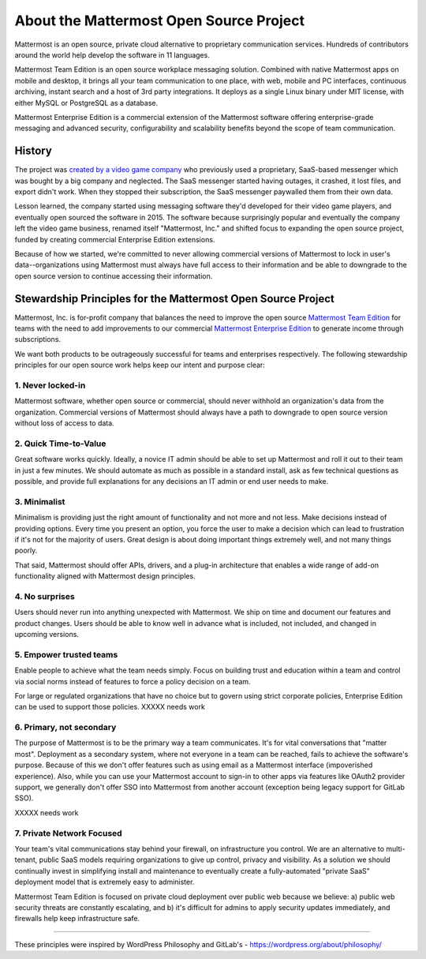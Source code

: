 ==============================================
About the Mattermost Open Source Project 
==============================================

Mattermost is an open source, private cloud alternative to proprietary communication services. Hundreds of contributors around the world help develop the software in 11 languages. 

Mattermost Team Edition is an open source workplace messaging solution. Combined with native Mattermost apps on mobile and desktop, it brings all your team communication to one place, with web, mobile and PC interfaces, continuous archiving, instant search and a host of 3rd party integrations. It deploys as a single Linux binary under MIT license, with either MySQL or PostgreSQL as a database. 

Mattermost Enterprise Edition is a commercial extension of the Mattermost software offering enterprise-grade messaging and advanced security, configurability and scalability benefits beyond the scope of team communication. 

History 
---------------

The project was `created by a video game company <https://www.mattermost.org/why-we-made-mattermost-an-open-source-slack-alternative/>`_ who previously used a proprietary, SaaS-based messenger which was bought by a big company and neglected. The SaaS messenger started having outages, it crashed, it lost files, and export didn't work. When they stopped their subscription, the SaaS messenger paywalled them from their own data. 

Lesson learned, the company started using messaging software they'd developed for their video game players, and eventually open sourced the software in 2015. The software because surprisingly popular and eventually the company left the video game business, renamed itself "Mattermost, Inc." and shifted focus to expanding the open source project, funded by creating commercial Enterprise Edition extensions. 

Because of how we started, we're committed to never allowing commercial versions of Mattermost to lock in user's data--organizations using Mattermost must always have full access to their information and be able to downgrade to the open source version to continue accessing their information. 

Stewardship Principles for the Mattermost Open Source Project  
------------------------------------------------------------------

Mattermost, Inc. is for-profit company that balances the need to improve the open source `Mattermost Team Edition <https://docs.mattermost.com/overview/product.html#mattermost-editions>`_ for teams with the need to add improvements to our commercial `Mattermost Enterprise Edition <https://docs.mattermost.com/overview/product.html#mattermost-editions>`_ to generate income through subscriptions. 

We want both products to be outrageously successful for teams and enterprises respectively. The following stewardship principles for our open source work helps keep our intent and purpose clear: 

1. Never locked-in 
~~~~~~~~~~~~~~~~~~~~~~~~~~~~~~~~~~~~~~~~~~~~~~~~~~~~~~~

Mattermost software, whether open source or commercial, should never withhold an organization's data from the organization. Commercial versions of Mattermost should always have a path to downgrade to open source version without loss of access to data. 

2. Quick Time-to-Value 
~~~~~~~~~~~~~~~~~~~~~~~~~~~~~~~~~~~~~~~~~~~~~~~~~~~~~~~

Great software works quickly. Ideally, a novice IT admin should be able to set up Mattermost and roll it out to their team in just a few minutes. We should automate as much as possible in a standard install, ask as few technical questions as possible, and provide full explanations for any decisions an IT admin or end user needs to make. 

3. Minimalist
~~~~~~~~~~~~~~~~~~~~~~~~~~~~~~~~~~~~~~~~~~~~~~~~~~~~~~~

Minimalism is providing just the right amount of functionality and not more and not less. Make decisions instead of providing options. Every time you present an option, you force the user to make a decision which can lead to frustration if it's not for the majority of users. Great design is about doing important things extremely well, and not many things poorly. 

That said, Mattermost should offer APIs, drivers, and a plug-in architecture that enables a wide range of add-on functionality aligned with Mattermost design principles. 

4. No surprises 
~~~~~~~~~~~~~~~~~~~~~~~~~~~~~~~~~~~~~~~~~~~~~~~~~~~~~~~

Users should never run into anything unexpected with Mattermost. We ship on time and document our features and product changes. Users should be able to know well in advance what is included, not included, and changed in upcoming versions. 

5. Empower trusted teams
~~~~~~~~~~~~~~~~~~~~~~~~~~~~~~~~~~~~~~~~~~~~~~~~~~~~~

Enable people to achieve what the team needs simply. Focus on building trust and education within a team and control via social norms instead of features to force a policy decision on a team. 

For large or regulated organizations that have no choice but to govern using strict corporate policies, Enterprise Edition can be used to support those policies. XXXXX needs work

6. Primary, not secondary
~~~~~~~~~~~~~~~~~~~~~~~~~~~~~~~~~~~~~~~~~~~~~~~~~~~~~

The purpose of Mattermost is to be the primary way a team communicates. It's for vital conversations that "matter most". Deployment as a secondary system, where not everyone in a team can be reached, fails to achieve the software's purpose. Because of this we don't offer features such as using email as a Mattermost interface (impoverished experience). Also, while you can use your Mattermost account to sign-in to other apps via features like OAuth2 provider support, we generally don't offer SSO into Mattermost from another account (exception being legacy support for GitLab SSO). 

XXXXX needs work

7. Private Network Focused 
~~~~~~~~~~~~~~~~~~~~~~~~~~~~~~~~~~~~~~~~~~~~~~~~~~~~~~~

Your team's vital communications stay behind your firewall, on infrastructure you control. We are an alternative to multi-tenant, public SaaS models requiring organizations to give up control, privacy and visibility. As a solution we should continually invest in simplifying install and maintenance to eventually create a fully-automated "private SaaS" deployment model that is extremely easy to administer. 

Mattermost Team Edition is focused on private cloud deployment over public web because we believe: a) public web security threats are constantly escalating, and b) it's difficult for admins to apply security updates immediately, and firewalls help keep infrastructure safe.


-----

These principles were inspired by WordPress Philosophy and GitLab's - https://wordpress.org/about/philosophy/

